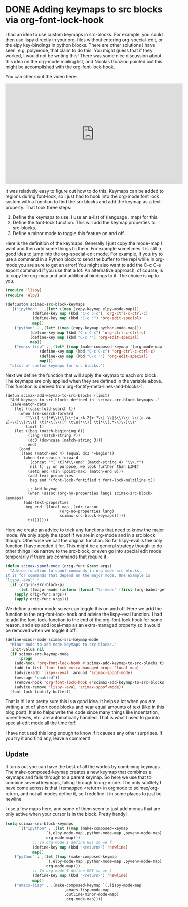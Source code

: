 * DONE Adding keymaps to src blocks via org-font-lock-hook
  CLOSED: [2017-06-10 Sat 15:27]
  :PROPERTIES:
  :categories: orgmode,emacs
  :date:     2017/06/10 15:27:07
  :updated:  2017/06/11 16:10:11
  :END:

I had an idea to use custom keymaps in src-blocks. For example, you could then use lispy directly in your org-files without entering org-special-edit, or the elpy key-bindings in python blocks. There are other solutions I have seen, e.g. polymode, that claim to do this. You might guess that if they worked, I would not be writing this! There was some nice discussion about this idea on the org-mode mailing list, and Nicolas Goaziou pointed out this might be accomplished with the org-font-lock-hook.

You can check out the video here:
#+BEGIN_EXPORT html
<iframe width="560" height="315" src="https://www.youtube.com/embed/a2jHqB1qWiY" frameborder="0" allowfullscreen></iframe>
#+END_EXPORT

It was relatively easy to figure out how to do this. Keymaps can be added to regions during font-lock, so I just had to hook into the org-mode font lock system with a function to find the src blocks and add the keymap as a text-property. That took three steps:

1. Define the keymaps to use. I use an a-list of (language . map) for this.
2. Define the font-lock function. This will add the keymap properties to src-blocks.
3. Define a minor mode to toggle this feature on and off.

Here is the definition of the keymaps. Generally I just copy the mode-map I want and then add some things to them. For example sometimes it is still a good idea to jump into the org-special-edit mode. For example, if you try to use a command in a Python block to send the buffer to the repl while in org-mode you are sure to get an error! You might also want to add the C-c C-e export command if you use that a lot. An alternative approach, of course, is to copy the org-map and add additional bindings to it. The choice is up to you.

#+BEGIN_SRC emacs-lisp
(require 'lispy)
(require 'elpy)

(defcustom scimax-src-block-keymaps
  `(("ipython" . ,(let* ((map (copy-keymap elpy-mode-map)))
		    (define-key map (kbd "C-c C-c") 'org-ctrl-c-ctrl-c)
		    (define-key map (kbd "C-c '") 'org-edit-special)
		    map))
    ("python" . ,(let* ((map (copy-keymap python-mode-map)))
		   (define-key map (kbd "C-c C-c") 'org-ctrl-c-ctrl-c)
		   (define-key map (kbd "C-c '") 'org-edit-special)
		   map))
    ("emacs-lisp" . ,(let* ((map (make-composed-keymap '(org-mode-map lisp-mode-map lispy-mode-map))))
		       (define-key map (kbd "C-c C-c") 'org-ctrl-c-ctrl-c)
		       (define-key map (kbd "C-c '") 'org-edit-special)
		       map)))
  "alist of custom keymaps for src blocks.")
#+END_SRC

#+RESULTS:
: scimax-src-block-keymaps

Next we define the function that will apply the keymap to each src block. The keymaps are only applied when they are defined in the variable above. This function is derived from org-fontify-meta-lines-and-blocks-1.

#+BEGIN_SRC emacs-lisp nil
(defun scimax-add-keymap-to-src-blocks (limit)
  "Add keymaps to src-blocks defined in `scimax-src-block-keymaps'."
  (save-match-data
    (let ((case-fold-search t))
      (when (re-search-forward
	     "^\\([ \t]*#\\(\\(\\+[a-zA-Z]+:?\\| \\|$\\)\\(_\\([a-zA-Z]+\\)\\)?\\)[ \t]*\\(\\([^ \t\n]*\\)[ \t]*\\(.*\\)\\)\\)"
	     limit t)
	(let ((beg (match-beginning 0))
	      (lang (match-string 7))
	      (dc3 (downcase (match-string 3)))
	      end)
	  (cond
	   ((and (match-end 4) (equal dc3 "+begin"))
	    (when (re-search-forward
		   (concat "^[ \t]*#\\+end" (match-string 4) "\\>.*")
		   nil t) ;; on purpose, we look further than LIMIT
	      (setq end (min (point-max) (match-end 0)))
	      (add-text-properties
	       beg end '(font-lock-fontified t font-lock-multiline t))

	      ;; Add keymap
	      (when (assoc (org-no-properties lang) scimax-src-block-keymaps)
		(add-text-properties
		 beg end `(local-map ,(cdr (assoc
					    (org-no-properties lang)
					    scimax-src-block-keymaps)))))
	      t))))))))
#+END_SRC

#+RESULTS:
: scimax-add-keymap-to-src-blocks

Here we create an advice to trick any functions that need to know the major mode. We only apply the spoof if we are in org-mode and in a src block though. Otherwise we call the original function. So far lispy--eval is the only function I have needed it for. This might be a general strategy though to do other things like narrow to the src-block, or even go into special edit mode temporarily if there are commands that require it.

#+BEGIN_SRC emacs-lisp
(defun scimax-spoof-mode (orig-func &rest args)
  "Advice function to spoof commands in org-mode src blocks.
It is for commands that depend on the major mode. One example is
`lispy--eval'."
  (if (org-in-src-block-p)
      (let ((major-mode (intern (format "%s-mode" (first (org-babel-get-src-block-info))))))
	(apply orig-func args))
    (apply orig-func args)))
#+END_SRC

#+RESULTS:
: scimax-spoof-mode

We define a minor mode so we can toggle this on and off. Here we add the function to the org-font-lock-hook and advise the lispy--eval function. I had to add the font-lock-function to the end of the org-font-lock hook for some reason, and also add local-map as an extra-managed property so it would be removed when we toggle it off.

#+BEGIN_SRC emacs-lisp
(define-minor-mode scimax-src-keymap-mode
  "Minor mode to add mode keymaps to src-blocks."
  :init-value nil
  (if scimax-src-keymap-mode
      (progn
	(add-hook 'org-font-lock-hook #'scimax-add-keymap-to-src-blocks t)
	(add-to-list 'font-lock-extra-managed-props 'local-map)
	(advice-add 'lispy--eval :around 'scimax-spoof-mode)
	(message "enabled"))
    (remove-hook 'org-font-lock-hook #'scimax-add-keymap-to-src-blocks)
    (advice-remove 'lispy--eval 'scimax-spoof-mode))
  (font-lock-fontify-buffer))
#+END_SRC

#+RESULTS:

That is it! I am pretty sure this is a good idea. It helps a lot when you are writing a lot of short code blocks and near equal amounts of text (like in this blog post). It also helps write the code since many things like indentation, parentheses, etc. are automatically handled. That is what I used to go into special-edit mode all the time for!

I have not used this long enough to know if it causes any other surprises. If you try it and find any, leave a comment!

** Update

It turns out you can have the best of all the worlds by combining keymaps. The make-composed-keymap creates a new keymap that combines a keymaps and falls through to a parent keymap. So here we use that to combine several keymaps, falling through to org-mode. The only subtlety I have come across is that I remapped <return> in orgmode to scimax/org-return, and not all modes define it, so I redefine it in some places to just be newline.

I use a few maps here, and some of them seem to just add menus that are only active when your cursor is in the block. Pretty handy!

#+BEGIN_SRC emacs-lisp :results silent
(setq scimax-src-block-keymaps
      `(("ipython" . ,(let ((map (make-composed-keymap
				  `(,elpy-mode-map ,python-mode-map ,pyvenv-mode-map)
				  org-mode-map)))
			;; In org-mode I define RET so we f
			(define-key map (kbd "<return>") 'newline)
			map))
	("python" . ,(let ((map (make-composed-keymap
				  `(,elpy-mode-map ,python-mode-map ,pyvenv-mode-map)
				  org-mode-map)))
			;; In org-mode I define RET so we f
			(define-key map (kbd "<return>") 'newline)
			map))
	("emacs-lisp" . ,(make-composed-keymap `(,lispy-mode-map
	 					  ,emacs-lisp-mode-map
	 					  ,outline-minor-mode-map)
	 				       org-mode-map))))
#+END_SRC



